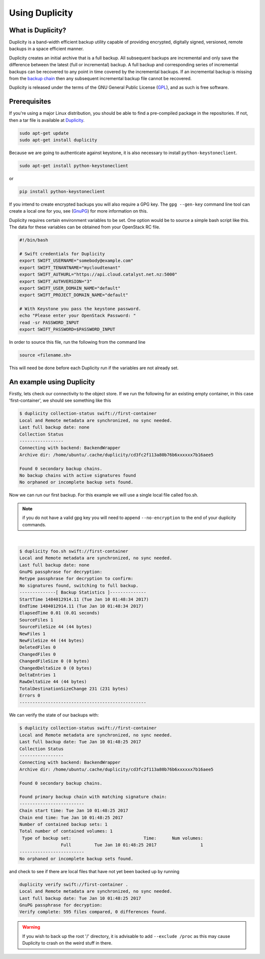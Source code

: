 ***************
Using Duplicity
***************

What is Duplicity?
==================

Duplicity is a band-width efficient backup utility capable of providing
encrypted, digitally signed, versioned, remote backups in a space efficient
manner.

Duplicity creates an initial archive that is a full backup. All subsequent
backups are incremental and only save the difference between the latest (full
or incremental) backup. A full backup and corresponding series of incremental
backups can be recovered to any point in time covered by the incremental
backups. If an incremental backup is missing from the `backup chain`_ then any
subsequent incremental backup file cannot be recovered.

Duplicity is released under the terms of the GNU General Public License
(`GPL`_), and as such is free software.

.. _GPL: https://en.wikipedia.org/wiki/GNU_General_Public_License
.. _backup chain: http://sqlbak.com/academy/backup-chain/



Prerequisites
=============

If you're using a major Linux distribution, you should be able to find a
pre-compiled package in the repositories. If not, then a tar file is available
at `Duplicity`_.

.. _Duplicity: http://duplicity.nongnu.org/

.. code-block:: bash

  sudo apt-get update
  sudo apt-get install duplicity

Because we are going to authenticate against keystone, it is also necessary to
install ``python-keystoneclient``.

.. code-block:: bash

  sudo apt-get install python-keystoneclient

or

.. code-block:: bash

  pip install python-keystoneclient

If you intend to create encrypted backups you will also require a GPG key. The
``gpg --gen-key`` command line tool can create a local one for you, see
(`GnuPG`_) for more information on this.

.. _GnuPG: https://www.gnupg.org/gph/en/manual/c14.html

Duplicity requires certain environment variables to be set. One option would
be to source a simple bash script like this. The data for these variables can
be obtained from your OpenStack RC file.

.. code-block:: bash

  #!/bin/bash

  # Swift credentials for Duplicity
  export SWIFT_USERNAME="somebody@example.com"
  export SWIFT_TENANTNAME="mycloudtenant"
  export SWIFT_AUTHURL="https://api.cloud.catalyst.net.nz:5000"
  export SWIFT_AUTHVERSION="3"
  export SWIFT_USER_DOMAIN_NAME="default"
  export SWIFT_PROJECT_DOMAIN_NAME="default"

  # With Keystone you pass the keystone password.
  echo "Please enter your OpenStack Password: "
  read -sr PASSWORD_INPUT
  export SWIFT_PASSWORD=$PASSWORD_INPUT

In order to source this file, run the following from the command line

.. code-block:: bash

  source <filename.sh>

This will need be done before each Duplicity run if the variables are not
already set.



An example using Duplicity
==========================

Firstly, lets check our connectivity to the object store. If we run the
following for an existing empty container, in this case 'first-container', we
should see something like this

.. code-block:: bash

  $ duplicity collection-status swift://first-container
  Local and Remote metadata are synchronized, no sync needed.
  Last full backup date: none
  Collection Status
  -----------------
  Connecting with backend: BackendWrapper
  Archive dir: /home/ubuntu/.cache/duplicity/cd3fc2f113a80b76b6xxxxxx7b16aee5

  Found 0 secondary backup chains.
  No backup chains with active signatures found
  No orphaned or incomplete backup sets found.

Now we can run our first backup. For this example we will use a single local
file called foo.sh.

.. note::

  if you do not have a valid gpg key you will need to append ``--no-encryption``
  to the end of your duplicity commands.

|

.. code-block:: bash

  $ duplicity foo.sh swift://first-container
  Local and Remote metadata are synchronized, no sync needed.
  Last full backup date: none
  GnuPG passphrase for decryption:
  Retype passphrase for decryption to confirm:
  No signatures found, switching to full backup.
  --------------[ Backup Statistics ]--------------
  StartTime 1484012914.11 (Tue Jan 10 01:48:34 2017)
  EndTime 1484012914.11 (Tue Jan 10 01:48:34 2017)
  ElapsedTime 0.01 (0.01 seconds)
  SourceFiles 1
  SourceFileSize 44 (44 bytes)
  NewFiles 1
  NewFileSize 44 (44 bytes)
  DeletedFiles 0
  ChangedFiles 0
  ChangedFileSize 0 (0 bytes)
  ChangedDeltaSize 0 (0 bytes)
  DeltaEntries 1
  RawDeltaSize 44 (44 bytes)
  TotalDestinationSizeChange 231 (231 bytes)
  Errors 0
  -------------------------------------------------

We can verify the state of our backups with:

.. code-block:: bash

  $ duplicity collection-status swift://first-container
  Local and Remote metadata are synchronized, no sync needed.
  Last full backup date: Tue Jan 10 01:48:25 2017
  Collection Status
  -----------------
  Connecting with backend: BackendWrapper
  Archive dir: /home/ubuntu/.cache/duplicity/cd3fc2f113a80b76b6xxxxxx7b16aee5

  Found 0 secondary backup chains.

  Found primary backup chain with matching signature chain:
  -------------------------
  Chain start time: Tue Jan 10 01:48:25 2017
  Chain end time: Tue Jan 10 01:48:25 2017
  Number of contained backup sets: 1
  Total number of contained volumes: 1
   Type of backup set:                            Time:      Num volumes:
                  Full         Tue Jan 10 01:48:25 2017                 1
  -------------------------
  No orphaned or incomplete backup sets found.

and check to see if there are local files that have not yet been backed up by
running

.. code-block:: bash

  duplicity verify swift://first-container .
  Local and Remote metadata are synchronized, no sync needed.
  Last full backup date: Tue Jan 10 01:48:25 2017
  GnuPG passphrase for decryption:
  Verify complete: 595 files compared, 0 differences found.

.. warning::

  If you wish to back up the root '/' directory, it is advisable to add
  ``--exclude /proc`` as this may cause Duplicity to crash on the weird stuff
  in there.
